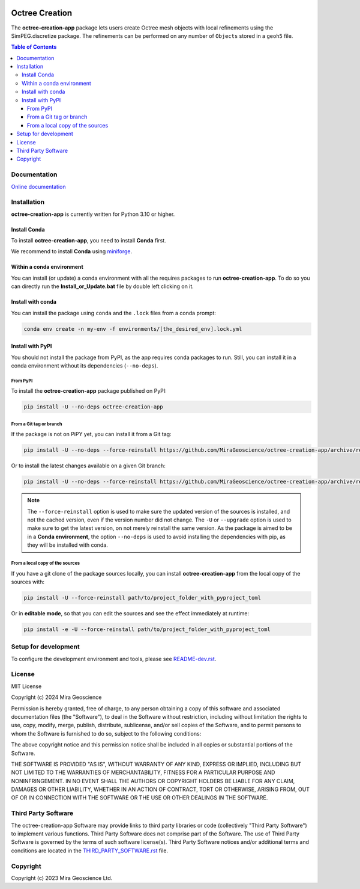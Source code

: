 |coverage| |maintainability| |precommit_ci| |style| |version| |status| |pyversions|

.. |docs| image:: https://readthedocs.com/projects/mirageoscience-octree-creation-app/badge/?version=latest
    :alt: Documentation Status
    :target: https://mirageoscience-octree-creation-app.readthedocs-hosted.com/en/latest/?badge=latest

.. |coverage| image:: https://codecov.io/gh/MiraGeoscience/octree-creation-app/graph/badge.svg?token=8DzYB9EWdR
    :alt: Code coverage
    :target: https://codecov.io/gh/MiraGeoscience/octree-creation-app

.. |style| image:: https://img.shields.io/badge/code%20style-black-000000.svg
    :alt: Coding style
    :target: https://github.com/pf/black

.. |version| image:: https://img.shields.io/pypi/v/octree-creation-app.svg
    :alt: version on PyPI
    :target: https://pypi.python.org/pypi/octree-creation-app/

.. |status| image:: https://img.shields.io/pypi/status/octree-creation-app.svg
    :alt: version status on PyPI
    :target: https://pypi.python.org/pypi/octree-creation-app/

.. |pyversions| image:: https://img.shields.io/pypi/pyversions/octree-creation-app.svg
    :alt: Python versions
    :target: https://pypi.python.org/pypi/octree-creation-app/

.. |precommit_ci| image:: https://results.pre-commit.ci/badge/github/MiraGeoscience/octree-creation-app/main.svg
    :alt: pre-commit.ci status
    :target: https://results.pre-commit.ci/latest/github/MiraGeoscience/octree-creation-app/main

.. |maintainability| image:: https://api.codeclimate.com/v1/badges/078c1e4de5e0bd8091c1/maintainability
    :alt: Maintainability
    :target: https://codeclimate.com/github/MiraGeoscience/octree-creation-app/maintainability


Octree Creation
===============
The **octree-creation-app** package lets users create Octree mesh objects with local refinements using the SimPEG.discretize package. The refinements can be performed on any number of ``Objects`` stored in a ``geoh5`` file.

.. contents:: Table of Contents
   :local:
   :depth: 3


Documentation
^^^^^^^^^^^^^
`Online documentation <https://mirageoscience-octree-creation-app.readthedocs-hosted.com/en/latest/>`_


Installation
^^^^^^^^^^^^
**octree-creation-app** is currently written for Python 3.10 or higher.

Install Conda
-------------

To install **octree-creation-app**, you need to install **Conda** first.

We recommend to install **Conda** using `miniforge`_.

.. _miniforge: https://github.com/conda-forge/miniforge

Within a conda environment
--------------------------

You can install (or update) a conda environment with all the requires packages to run **octree-creation-app**.
To do so you can directly run the **Install_or_Update.bat** file by double left clicking on it.

Install with conda
------------------

You can install the package using ``conda`` and the ``.lock`` files from a conda prompt:

.. code-block:: bash

  conda env create -n my-env -f environments/[the_desired_env].lock.yml

Install with PyPI
-----------------

You should not install the package from PyPI, as the app requires conda packages to run.
Still, you can install it in a conda environment without its dependencies (``--no-deps``).

From PyPI
~~~~~~~~~

To install the **octree-creation-app** package published on PyPI:

.. code-block:: bash

    pip install -U --no-deps octree-creation-app

From a Git tag or branch
~~~~~~~~~~~~~~~~~~~~~~~~
If the package is not on PiPY yet, you can install it from a Git tag:

.. code-block:: bash

    pip install -U --no-deps --force-reinstall https://github.com/MiraGeoscience/octree-creation-app/archive/refs/tags/TAG.zip

Or to install the latest changes available on a given Git branch:

.. code-block:: bash

    pip install -U --no-deps --force-reinstall https://github.com/MiraGeoscience/octree-creation-app/archive/refs/heads/BRANCH.zip

.. note::
    The ``--force-reinstall`` option is used to make sure the updated version
    of the sources is installed, and not the cached version, even if the version number
    did not change. The ``-U`` or ``--upgrade`` option is used to make sure to get the latest version,
    on not merely reinstall the same version. As the package is aimed to be in a **Conda environment**, the option ``--no-deps`` is used to avoid installing the dependencies with pip, as they will be installed with conda.

From a local copy of the sources
~~~~~~~~~~~~~~~~~~~~~~~~~~~~~~~~
If you have a git clone of the package sources locally,
you can install **octree-creation-app** from the local copy of the sources with:

.. code-block:: bash

    pip install -U --force-reinstall path/to/project_folder_with_pyproject_toml

Or in **editable mode**, so that you can edit the sources and see the effect immediately at runtime:

.. code-block:: bash

    pip install -e -U --force-reinstall path/to/project_folder_with_pyproject_toml

Setup for development
^^^^^^^^^^^^^^^^^^^^^
To configure the development environment and tools, please see `README-dev.rst`_.

.. _README-dev.rst: README-dev.rst

License
^^^^^^^
MIT License

Copyright (c) 2024 Mira Geoscience

Permission is hereby granted, free of charge, to any person obtaining a copy
of this software and associated documentation files (the "Software"), to deal
in the Software without restriction, including without limitation the rights
to use, copy, modify, merge, publish, distribute, sublicense, and/or sell
copies of the Software, and to permit persons to whom the Software is
furnished to do so, subject to the following conditions:

The above copyright notice and this permission notice shall be included in all
copies or substantial portions of the Software.

THE SOFTWARE IS PROVIDED "AS IS", WITHOUT WARRANTY OF ANY KIND, EXPRESS OR
IMPLIED, INCLUDING BUT NOT LIMITED TO THE WARRANTIES OF MERCHANTABILITY,
FITNESS FOR A PARTICULAR PURPOSE AND NONINFRINGEMENT. IN NO EVENT SHALL THE
AUTHORS OR COPYRIGHT HOLDERS BE LIABLE FOR ANY CLAIM, DAMAGES OR OTHER
LIABILITY, WHETHER IN AN ACTION OF CONTRACT, TORT OR OTHERWISE, ARISING FROM,
OUT OF OR IN CONNECTION WITH THE SOFTWARE OR THE USE OR OTHER DEALINGS IN THE
SOFTWARE.


Third Party Software
^^^^^^^^^^^^^^^^^^^^
The octree-creation-app Software may provide links to third party libraries or code (collectively "Third Party Software")
to implement various functions. Third Party Software does not comprise part of the Software.
The use of Third Party Software is governed by the terms of such software license(s).
Third Party Software notices and/or additional terms and conditions are located in the
`THIRD_PARTY_SOFTWARE.rst`_ file.

.. _THIRD_PARTY_SOFTWARE.rst: THIRD_PARTY_SOFTWARE.rst

Copyright
^^^^^^^^^
Copyright (c) 2023 Mira Geoscience Ltd.

